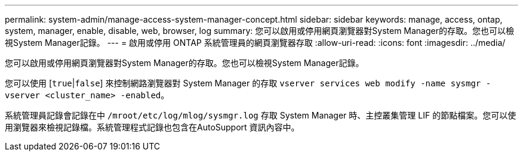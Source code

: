 ---
permalink: system-admin/manage-access-system-manager-concept.html 
sidebar: sidebar 
keywords: manage, access, ontap, system, manager, enable, disable, web, browser, log 
summary: 您可以啟用或停用網頁瀏覽器對System Manager的存取。您也可以檢視System Manager記錄。 
---
= 啟用或停用 ONTAP 系統管理員的網頁瀏覽器存取
:allow-uri-read: 
:icons: font
:imagesdir: ../media/


[role="lead"]
您可以啟用或停用網頁瀏覽器對System Manager的存取。您也可以檢視System Manager記錄。

您可以使用 [`true`|`false`] 來控制網路瀏覽器對 System Manager 的存取 `vserver services web modify -name sysmgr -vserver <cluster_name> -enabled`。

系統管理員記錄會記錄在中 `/mroot/etc/log/mlog/sysmgr.log` 存取 System Manager 時、主控叢集管理 LIF 的節點檔案。您可以使用瀏覽器來檢視記錄檔。系統管理程式記錄也包含在AutoSupport 資訊內容中。
